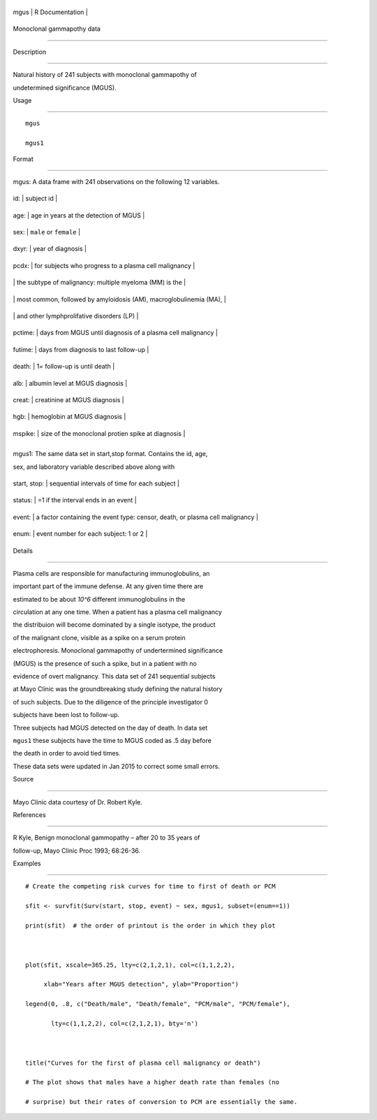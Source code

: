 +--------+-------------------+
| mgus   | R Documentation   |
+--------+-------------------+

Monoclonal gammapothy data
--------------------------

Description
~~~~~~~~~~~

Natural history of 241 subjects with monoclonal gammapothy of
undetermined significance (MGUS).

Usage
~~~~~

::

    mgus
    mgus1

Format
~~~~~~

mgus: A data frame with 241 observations on the following 12 variables.

+-----------+----------------------------------------------------------------------+
| id:       | subject id                                                           |
+-----------+----------------------------------------------------------------------+
| age:      | age in years at the detection of MGUS                                |
+-----------+----------------------------------------------------------------------+
| sex:      | ``male`` or ``female``                                               |
+-----------+----------------------------------------------------------------------+
| dxyr:     | year of diagnosis                                                    |
+-----------+----------------------------------------------------------------------+
| pcdx:     | for subjects who progress to a plasma cell malignancy                |
+-----------+----------------------------------------------------------------------+
|           | the subtype of malignancy: multiple myeloma (MM) is the              |
+-----------+----------------------------------------------------------------------+
|           | most common, followed by amyloidosis (AM), macroglobulinemia (MA),   |
+-----------+----------------------------------------------------------------------+
|           | and other lymphprolifative disorders (LP)                            |
+-----------+----------------------------------------------------------------------+
| pctime:   | days from MGUS until diagnosis of a plasma cell malignancy           |
+-----------+----------------------------------------------------------------------+
| futime:   | days from diagnosis to last follow-up                                |
+-----------+----------------------------------------------------------------------+
| death:    | 1= follow-up is until death                                          |
+-----------+----------------------------------------------------------------------+
| alb:      | albumin level at MGUS diagnosis                                      |
+-----------+----------------------------------------------------------------------+
| creat:    | creatinine at MGUS diagnosis                                         |
+-----------+----------------------------------------------------------------------+
| hgb:      | hemoglobin at MGUS diagnosis                                         |
+-----------+----------------------------------------------------------------------+
| mspike:   | size of the monoclonal protien spike at diagnosis                    |
+-----------+----------------------------------------------------------------------+
+-----------+----------------------------------------------------------------------+

mgus1: The same data set in start,stop format. Contains the id, age,
sex, and laboratory variable described above along with

+----------------+--------------------------------------------------------------------------------+
| start, stop:   | sequential intervals of time for each subject                                  |
+----------------+--------------------------------------------------------------------------------+
| status:        | =1 if the interval ends in an event                                            |
+----------------+--------------------------------------------------------------------------------+
| event:         | a factor containing the event type: censor, death, or plasma cell malignancy   |
+----------------+--------------------------------------------------------------------------------+
| enum:          | event number for each subject: 1 or 2                                          |
+----------------+--------------------------------------------------------------------------------+

Details
~~~~~~~

Plasma cells are responsible for manufacturing immunoglobulins, an
important part of the immune defense. At any given time there are
estimated to be about *10^6* different immunoglobulins in the
circulation at any one time. When a patient has a plasma cell malignancy
the distribuion will become dominated by a single isotype, the product
of the malignant clone, visible as a spike on a serum protein
electrophoresis. Monoclonal gammapothy of undertermined significance
(MGUS) is the presence of such a spike, but in a patient with no
evidence of overt malignancy. This data set of 241 sequential subjects
at Mayo Clinic was the groundbreaking study defining the natural history
of such subjects. Due to the diligence of the principle investigator 0
subjects have been lost to follow-up.

Three subjects had MGUS detected on the day of death. In data set
``mgus1`` these subjects have the time to MGUS coded as .5 day before
the death in order to avoid tied times.

These data sets were updated in Jan 2015 to correct some small errors.

Source
~~~~~~

Mayo Clinic data courtesy of Dr. Robert Kyle.

References
~~~~~~~~~~

R Kyle, Benign monoclonal gammopathy – after 20 to 35 years of
follow-up, Mayo Clinic Proc 1993; 68:26-36.

Examples
~~~~~~~~

::

    # Create the competing risk curves for time to first of death or PCM
    sfit <- survfit(Surv(start, stop, event) ~ sex, mgus1, subset=(enum==1))
    print(sfit)  # the order of printout is the order in which they plot

    plot(sfit, xscale=365.25, lty=c(2,1,2,1), col=c(1,1,2,2),
         xlab="Years after MGUS detection", ylab="Proportion")
    legend(0, .8, c("Death/male", "Death/female", "PCM/male", "PCM/female"),
           lty=c(1,1,2,2), col=c(2,1,2,1), bty='n')

    title("Curves for the first of plasma cell malignancy or death")
    # The plot shows that males have a higher death rate than females (no
    # surprise) but their rates of conversion to PCM are essentially the same.
